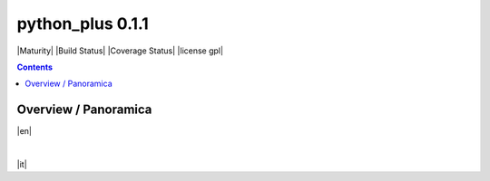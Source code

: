 
===================
python_plus 0.1.1
===================



|Maturity| |Build Status| |Coverage Status| |license gpl|


.. contents::


Overview / Panoramica
=====================

|en| 

|

|it| 
